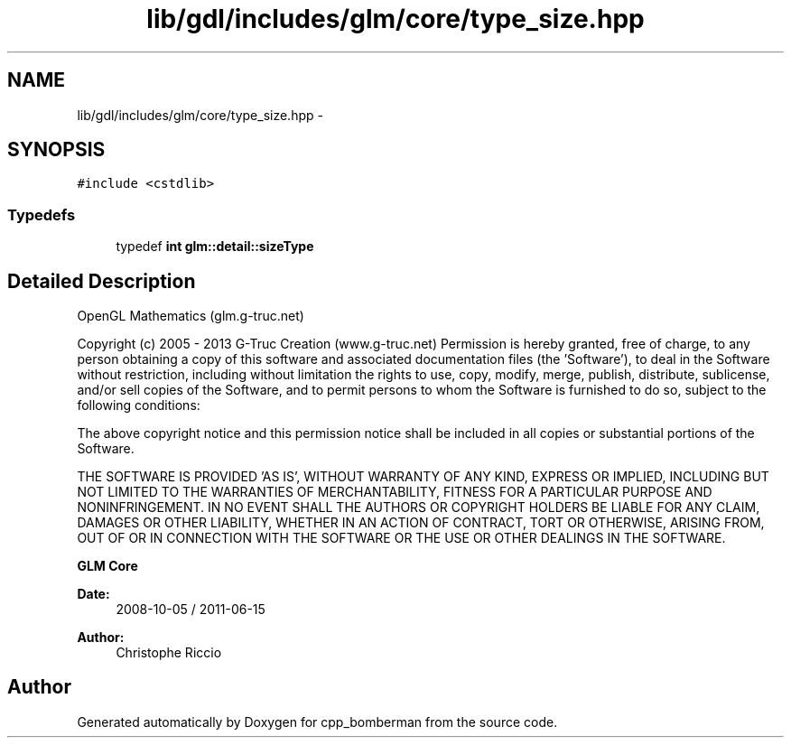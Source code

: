 .TH "lib/gdl/includes/glm/core/type_size.hpp" 3 "Sun Jun 7 2015" "Version 0.42" "cpp_bomberman" \" -*- nroff -*-
.ad l
.nh
.SH NAME
lib/gdl/includes/glm/core/type_size.hpp \- 
.SH SYNOPSIS
.br
.PP
\fC#include <cstdlib>\fP
.br

.SS "Typedefs"

.in +1c
.ti -1c
.RI "typedef \fBint\fP \fBglm::detail::sizeType\fP"
.br
.in -1c
.SH "Detailed Description"
.PP 
OpenGL Mathematics (glm\&.g-truc\&.net)
.PP
Copyright (c) 2005 - 2013 G-Truc Creation (www\&.g-truc\&.net) Permission is hereby granted, free of charge, to any person obtaining a copy of this software and associated documentation files (the 'Software'), to deal in the Software without restriction, including without limitation the rights to use, copy, modify, merge, publish, distribute, sublicense, and/or sell copies of the Software, and to permit persons to whom the Software is furnished to do so, subject to the following conditions:
.PP
The above copyright notice and this permission notice shall be included in all copies or substantial portions of the Software\&.
.PP
THE SOFTWARE IS PROVIDED 'AS IS', WITHOUT WARRANTY OF ANY KIND, EXPRESS OR IMPLIED, INCLUDING BUT NOT LIMITED TO THE WARRANTIES OF MERCHANTABILITY, FITNESS FOR A PARTICULAR PURPOSE AND NONINFRINGEMENT\&. IN NO EVENT SHALL THE AUTHORS OR COPYRIGHT HOLDERS BE LIABLE FOR ANY CLAIM, DAMAGES OR OTHER LIABILITY, WHETHER IN AN ACTION OF CONTRACT, TORT OR OTHERWISE, ARISING FROM, OUT OF OR IN CONNECTION WITH THE SOFTWARE OR THE USE OR OTHER DEALINGS IN THE SOFTWARE\&.
.PP
\fBGLM Core\fP
.PP
\fBDate:\fP
.RS 4
2008-10-05 / 2011-06-15 
.RE
.PP
\fBAuthor:\fP
.RS 4
Christophe Riccio 
.RE
.PP

.SH "Author"
.PP 
Generated automatically by Doxygen for cpp_bomberman from the source code\&.
